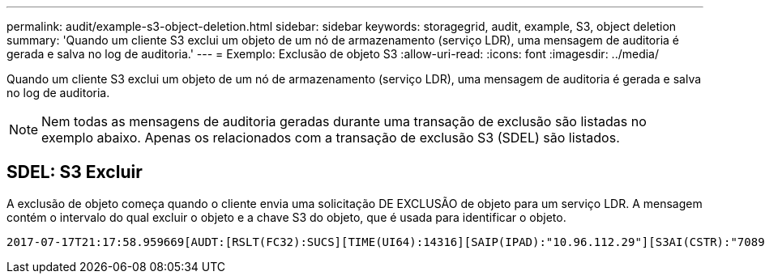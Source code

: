 ---
permalink: audit/example-s3-object-deletion.html 
sidebar: sidebar 
keywords: storagegrid, audit, example, S3, object deletion 
summary: 'Quando um cliente S3 exclui um objeto de um nó de armazenamento (serviço LDR), uma mensagem de auditoria é gerada e salva no log de auditoria.' 
---
= Exemplo: Exclusão de objeto S3
:allow-uri-read: 
:icons: font
:imagesdir: ../media/


[role="lead"]
Quando um cliente S3 exclui um objeto de um nó de armazenamento (serviço LDR), uma mensagem de auditoria é gerada e salva no log de auditoria.


NOTE: Nem todas as mensagens de auditoria geradas durante uma transação de exclusão são listadas no exemplo abaixo. Apenas os relacionados com a transação de exclusão S3 (SDEL) são listados.



== SDEL: S3 Excluir

A exclusão de objeto começa quando o cliente envia uma solicitação DE EXCLUSÃO de objeto para um serviço LDR. A mensagem contém o intervalo do qual excluir o objeto e a chave S3 do objeto, que é usada para identificar o objeto.

[listing, subs="specialcharacters,quotes"]
----
2017-07-17T21:17:58.959669[AUDT:[RSLT(FC32):SUCS][TIME(UI64):14316][SAIP(IPAD):"10.96.112.29"][S3AI(CSTR):"70899244468554783528"][SACC(CSTR):"test"][S3AK(CSTR):"SGKHyalRU_5cLflqajtaFmxJn946lAWRJfBF33gAOg=="][SUSR(CSTR):"urn:sgws:identity::70899244468554783528:root"][SBAI(CSTR):"70899244468554783528"][SBAC(CSTR):"test"]\[S3BK\(CSTR\):"example"\]\[S3KY\(CSTR\):"testobject-0-7"\][CBID\(UI64\):0x339F21C5A6964D89][CSIZ(UI64):30720][AVER(UI32):10][ATIM(UI64):150032627859669][ATYP\(FC32\):SDEL][ANID(UI32):12086324][AMID(FC32):S3RQ][ATID(UI64):4727861330952970593]]
----